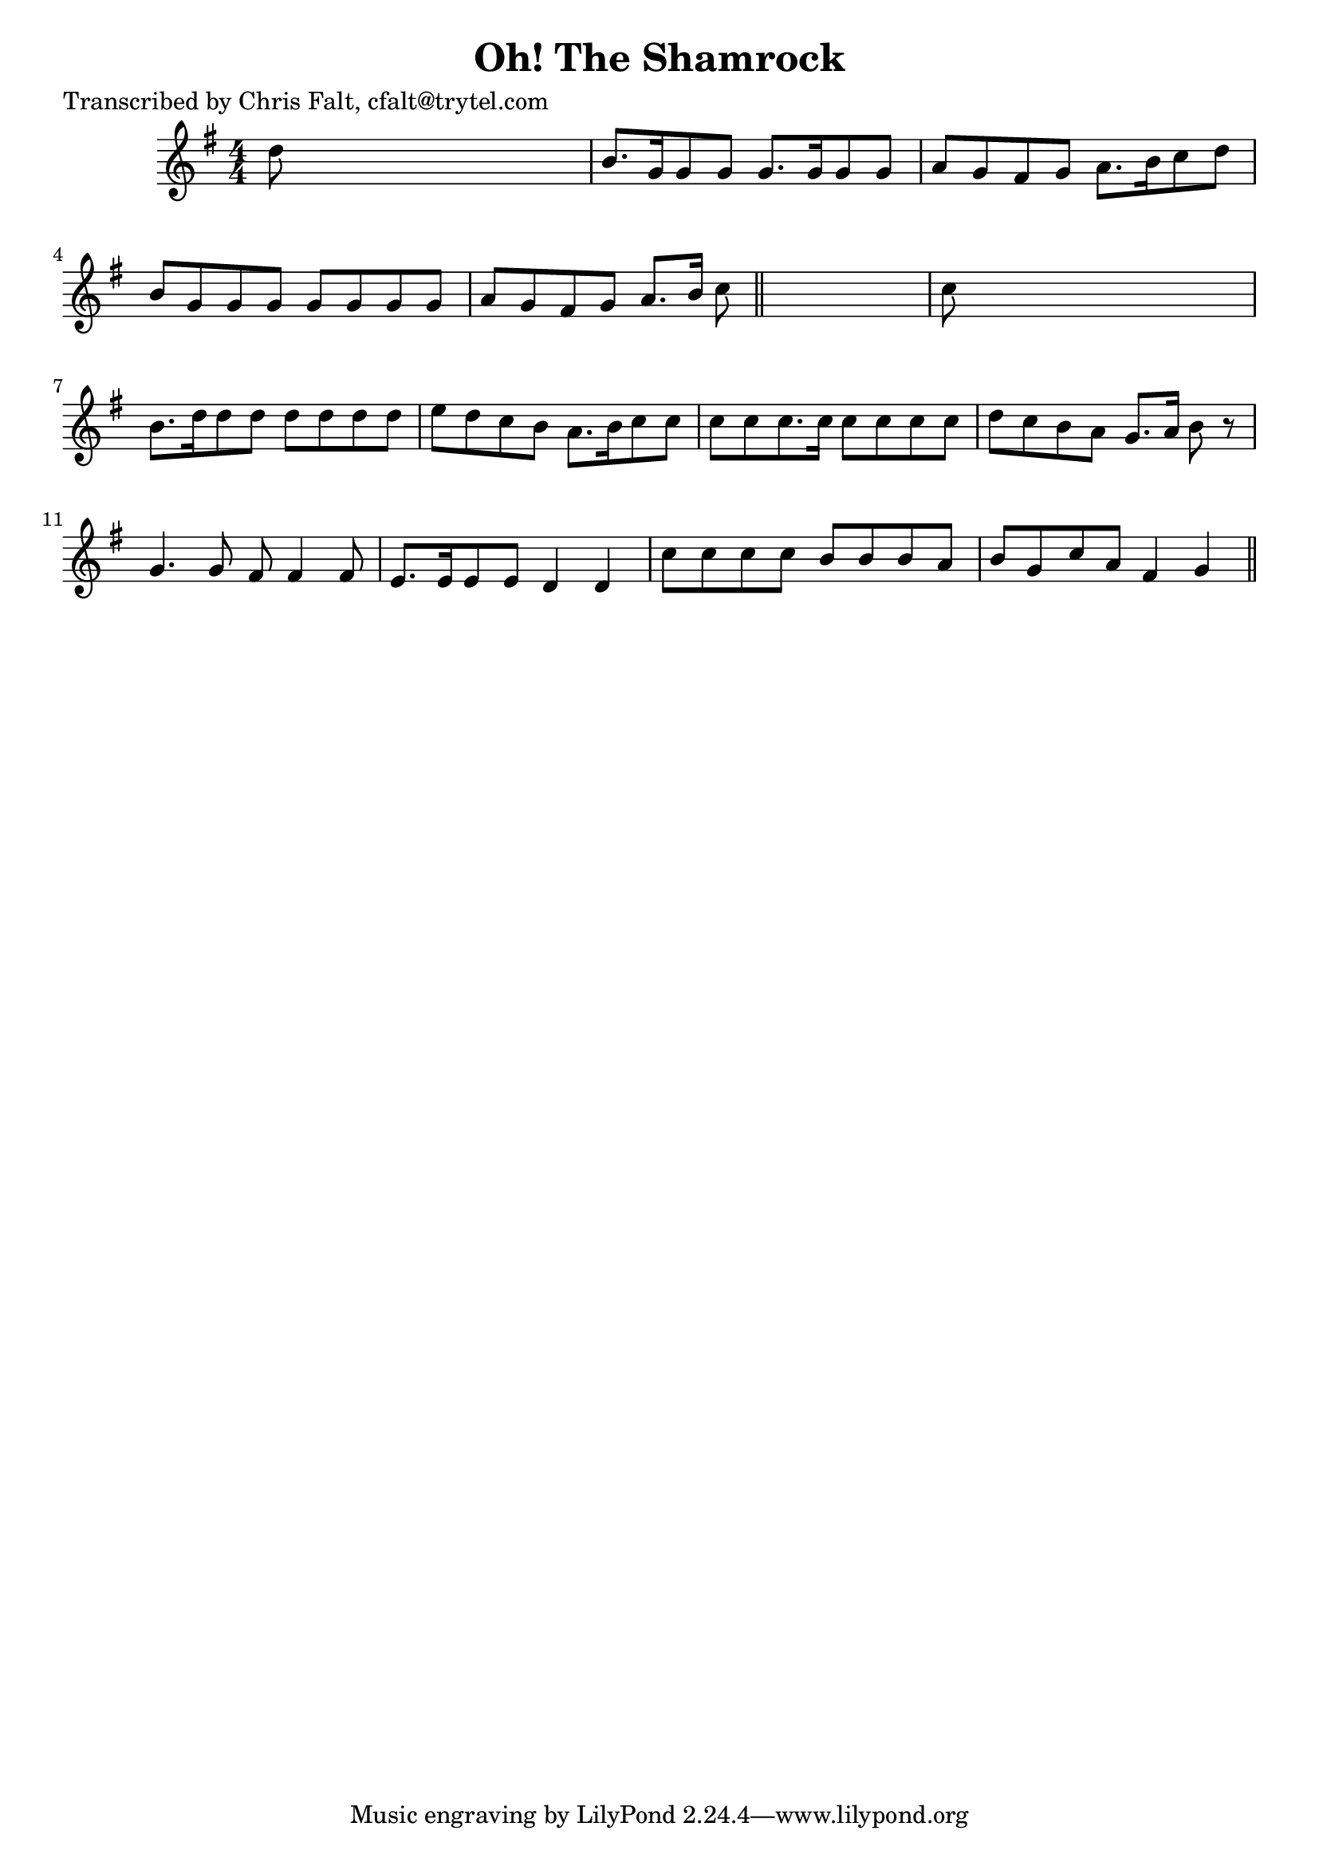
\version "2.16.2"
% automatically converted by musicxml2ly from xml/0398_cf.xml

%% additional definitions required by the score:
\language "english"


\header {
    poet = "Transcribed by Chris Falt, cfalt@trytel.com"
    encoder = "abc2xml version 63"
    encodingdate = "2015-01-25"
    title = "Oh! The Shamrock"
    }

\layout {
    \context { \Score
        autoBeaming = ##f
        }
    }
PartPOneVoiceOne =  \relative d'' {
    \key g \major \numericTimeSignature\time 4/4 d8 s8*7 | % 2
    b8. [ g16 g8 g8 ] g8. [ g16 g8 g8 ] | % 3
    a8 [ g8 fs8 g8 ] a8. [ b16 c8 d8 ] | % 4
    b8 [ g8 g8 g8 ] g8 [ g8 g8 g8 ] | % 5
    a8 [ g8 fs8 g8 ] a8. [ b16 ] c8 \bar "||"
    s8 | % 6
    c8 s8*7 | % 7
    b8. [ d16 d8 d8 ] d8 [ d8 d8 d8 ] | % 8
    e8 [ d8 c8 b8 ] a8. [ b16 c8 c8 ] | % 9
    c8 [ c8 c8. c16 ] c8 [ c8 c8 c8 ] | \barNumberCheck #10
    d8 [ c8 b8 a8 ] g8. [ a16 ] b8 r8 | % 11
    g4. g8 fs8 fs4 fs8 | % 12
    e8. [ e16 e8 e8 ] d4 d4 | % 13
    c'8 [ c8 c8 c8 ] b8 [ b8 b8 a8 ] | % 14
    b8 [ g8 c8 a8 ] fs4 g4 \bar "||"
    }


% The score definition
\score {
    <<
        \new Staff <<
            \context Staff << 
                \context Voice = "PartPOneVoiceOne" { \PartPOneVoiceOne }
                >>
            >>
        
        >>
    \layout {}
    % To create MIDI output, uncomment the following line:
    %  \midi {}
    }

